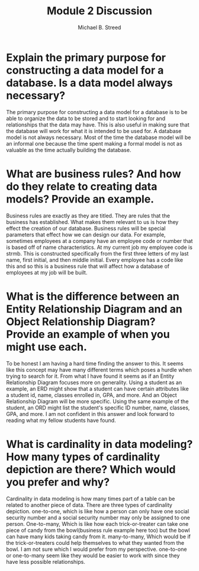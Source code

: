 #+title: Module 2 Discussion
#+author: Michael B. Streed
#+description: Business rules + ERD's

* Explain the primary purpose for constructing a data model for a database. Is a data model always necessary?
The primary purpose for constructing a data model for a database is to be able to organize the data to be stored and to start looking for and relationships that the data may have.
This is also useful in making sure that the database will work for what it is intended to be used for. A database model is not always necessary. Most of the time the database model will
be an informal one because the time spent making a formal model is not as valuable as the time actually building the database.
* What are business rules? And how do they relate to creating data models? Provide an example.
Business rules are exactly as they are titled. They are rules that the business has established. What makes them relevant to us is how they effect the creation of our database.
Business rules will be special parameters that effect how we can design our data. For example, sometimes employees at a company have an employee code or number that is based off of name characteristics. At my current job my employee code is strmb.
This is constructed specifically from the first three letters of my last name, first initial, and then middle initial. Every employee has a code like this and so this is a business rule that will affect how a database of employees at my job will be built.
* What is the difference between an Entity Relationship Diagram and an Object Relationship Diagram? Provide an example of when you might use each.
To be honest I am having a hard time finding the answer to this. It seems like this concept may have many different terms which poses a hurdle when trying to search for it. From what I have found it seems as if an Entity Relationship Diagram focuses more
on generality. Using a student as an example, an ERD might show that a student can have certain attributes like a student id, name, classes enrolled in, GPA, and more. And an Object Relationship Diagram will be more specific. Using the same example of the student,
an ORD might list the student's specific ID number, name, classes, GPA, and more. I am not confident in this answer and look forward to reading what my fellow students have found.
* What is cardinality in data modeling? How many types of cardinality depiction are there? Which would you prefer and why?
Cardinality in data modeling is how many times part of a table can be related to another piece of data. There are three types of cardinality depiction. one-to-one, which is like how a person can only have one social security number and a social security number may
only be assigned to one person.
One-to-many, Which is like how each trick-or-treater can take one piece of candy from the bowl(business rule example here too) but the bowl can have many kids taking candy from it.
many-to-many, Which would be if the trick-or-treaters could help themselves to what they wanted from the bowl.
I am not sure which I would prefer from my perspective. one-to-one or one-to-many seem like they would be easier to work with since they have less possible relationships.

